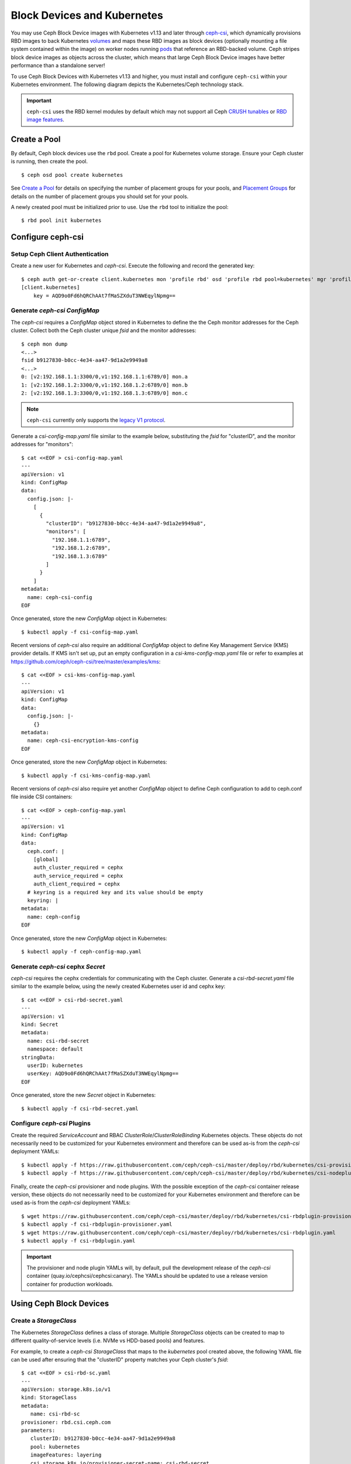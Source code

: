 ==============================
 Block Devices and Kubernetes
==============================

You may use Ceph Block Device images with Kubernetes v1.13 and later through
`ceph-csi`_, which dynamically provisions RBD images to back Kubernetes
`volumes`_ and maps these RBD images as block devices (optionally mounting
a file system contained within the image) on worker nodes running
`pods`_ that reference an RBD-backed volume. Ceph stripes block device images as
objects across the cluster, which means that large Ceph Block Device images have
better performance than a standalone server!

To use Ceph Block Devices with Kubernetes v1.13 and higher, you must install
and configure ``ceph-csi`` within your Kubernetes environment. The following
diagram depicts the Kubernetes/Ceph technology stack.

.. ditaa::

            +---------------------------------------------------+
            |                   Kubernetes                      |
            +---------------------------------------------------+
            |                    ceph--csi                      |
            +------------------------+--------------------------+
                                     |
                                     | configures
                                     v
            +------------------------+ +------------------------+
            |                        | |        rbd--nbd        |
            |     Kernel Modules     | +------------------------+
            |                        | |         librbd         |
            +------------------------+-+------------------------+
            |                   RADOS Protocol                  |
            +------------------------+-+------------------------+
            |          OSDs          | |        Monitors        |
            +------------------------+ +------------------------+


.. important::
   ``ceph-csi`` uses the RBD kernel modules by default which may not support all
   Ceph `CRUSH tunables`_ or `RBD image features`_.

Create a Pool
=============

By default, Ceph block devices use the ``rbd`` pool. Create a pool for
Kubernetes volume storage. Ensure your Ceph cluster is running, then create
the pool. ::

        $ ceph osd pool create kubernetes

See `Create a Pool`_ for details on specifying the number of placement groups
for your pools, and `Placement Groups`_ for details on the number of placement
groups you should set for your pools.

A newly created pool must be initialized prior to use. Use the ``rbd`` tool
to initialize the pool::

        $ rbd pool init kubernetes

Configure ceph-csi
==================

Setup Ceph Client Authentication
--------------------------------

Create a new user for Kubernetes and `ceph-csi`. Execute the following and
record the generated key::

    $ ceph auth get-or-create client.kubernetes mon 'profile rbd' osd 'profile rbd pool=kubernetes' mgr 'profile rbd pool=kubernetes'
    [client.kubernetes]
        key = AQD9o0Fd6hQRChAAt7fMaSZXduT3NWEqylNpmg==

Generate `ceph-csi` `ConfigMap`
-------------------------------

The `ceph-csi` requires a `ConfigMap` object stored in Kubernetes to define the
the Ceph monitor addresses for the Ceph cluster. Collect both the Ceph cluster
unique `fsid` and the monitor addresses::

        $ ceph mon dump
        <...>
        fsid b9127830-b0cc-4e34-aa47-9d1a2e9949a8
        <...>
        0: [v2:192.168.1.1:3300/0,v1:192.168.1.1:6789/0] mon.a
        1: [v2:192.168.1.2:3300/0,v1:192.168.1.2:6789/0] mon.b
        2: [v2:192.168.1.3:3300/0,v1:192.168.1.3:6789/0] mon.c

.. note::
   ``ceph-csi`` currently only supports the `legacy V1 protocol`_.

Generate a `csi-config-map.yaml` file similar to the example below, substituting
the `fsid` for "clusterID", and the monitor addresses for "monitors"::

        $ cat <<EOF > csi-config-map.yaml
        ---
        apiVersion: v1
        kind: ConfigMap
        data:
          config.json: |-
            [
              {
                "clusterID": "b9127830-b0cc-4e34-aa47-9d1a2e9949a8",
                "monitors": [
                  "192.168.1.1:6789",
                  "192.168.1.2:6789",
                  "192.168.1.3:6789"
                ]
              }
            ]
        metadata:
          name: ceph-csi-config
        EOF

Once generated, store the new `ConfigMap` object in Kubernetes::

        $ kubectl apply -f csi-config-map.yaml

Recent versions of `ceph-csi` also require an additional `ConfigMap` object to
define Key Management Service (KMS) provider details.  If KMS isn't set up, put
an empty configuration in a `csi-kms-config-map.yaml` file or refer to examples
at https://github.com/ceph/ceph-csi/tree/master/examples/kms::

        $ cat <<EOF > csi-kms-config-map.yaml
        ---
        apiVersion: v1
        kind: ConfigMap
        data:
          config.json: |-
            {}
        metadata:
          name: ceph-csi-encryption-kms-config
        EOF

Once generated, store the new `ConfigMap` object in Kubernetes::

        $ kubectl apply -f csi-kms-config-map.yaml

Recent versions of `ceph-csi` also require yet another `ConfigMap` object
to define Ceph configuration to add to ceph.conf file inside CSI containers::

        $ cat <<EOF > ceph-config-map.yaml
        ---
        apiVersion: v1
        kind: ConfigMap
        data:
          ceph.conf: |
            [global]
            auth_cluster_required = cephx
            auth_service_required = cephx
            auth_client_required = cephx
          # keyring is a required key and its value should be empty
          keyring: |
        metadata:
          name: ceph-config
        EOF

Once generated, store the new `ConfigMap` object in Kubernetes::

        $ kubectl apply -f ceph-config-map.yaml

Generate `ceph-csi` cephx `Secret`
----------------------------------

`ceph-csi` requires the cephx credentials for communicating with the Ceph
cluster. Generate a `csi-rbd-secret.yaml` file similar to the example below,
using the newly created Kubernetes user id and cephx key::

        $ cat <<EOF > csi-rbd-secret.yaml
        ---
        apiVersion: v1
        kind: Secret
        metadata:
          name: csi-rbd-secret
          namespace: default
        stringData:
          userID: kubernetes
          userKey: AQD9o0Fd6hQRChAAt7fMaSZXduT3NWEqylNpmg==
        EOF

Once generated, store the new `Secret` object in Kubernetes::

        $ kubectl apply -f csi-rbd-secret.yaml

Configure `ceph-csi` Plugins
----------------------------

Create the required `ServiceAccount` and RBAC `ClusterRole`/`ClusterRoleBinding`
Kubernetes objects. These objects do not necessarily need to be customized for
your Kubernetes environment and therefore can be used as-is from the `ceph-csi`
deployment YAMLs::

        $ kubectl apply -f https://raw.githubusercontent.com/ceph/ceph-csi/master/deploy/rbd/kubernetes/csi-provisioner-rbac.yaml
        $ kubectl apply -f https://raw.githubusercontent.com/ceph/ceph-csi/master/deploy/rbd/kubernetes/csi-nodeplugin-rbac.yaml

Finally, create the `ceph-csi` provisioner and node plugins. With the
possible exception of the `ceph-csi` container release version, these objects do
not necessarily need to be customized for your Kubernetes environment and
therefore can be used as-is from the `ceph-csi` deployment YAMLs::

        $ wget https://raw.githubusercontent.com/ceph/ceph-csi/master/deploy/rbd/kubernetes/csi-rbdplugin-provisioner.yaml
        $ kubectl apply -f csi-rbdplugin-provisioner.yaml
        $ wget https://raw.githubusercontent.com/ceph/ceph-csi/master/deploy/rbd/kubernetes/csi-rbdplugin.yaml
        $ kubectl apply -f csi-rbdplugin.yaml

.. important::
   The provisioner and node plugin YAMLs will, by default, pull the development
   release of the `ceph-csi` container (quay.io/cephcsi/cephcsi:canary).
   The YAMLs should be updated to use a release version container for
   production workloads.

Using Ceph Block Devices
========================

Create a `StorageClass`
-----------------------

The Kubernetes `StorageClass` defines a class of storage. Multiple `StorageClass`
objects can be created to map to different quality-of-service levels (i.e. NVMe
vs HDD-based pools) and features.

For example, to create a `ceph-csi` `StorageClass` that maps to the `kubernetes`
pool created above, the following YAML file can be used after ensuring that the
"clusterID" property matches your Ceph cluster's `fsid`::

        $ cat <<EOF > csi-rbd-sc.yaml
        ---
        apiVersion: storage.k8s.io/v1
        kind: StorageClass
        metadata:
           name: csi-rbd-sc
        provisioner: rbd.csi.ceph.com
        parameters:
           clusterID: b9127830-b0cc-4e34-aa47-9d1a2e9949a8
           pool: kubernetes
           imageFeatures: layering
           csi.storage.k8s.io/provisioner-secret-name: csi-rbd-secret
           csi.storage.k8s.io/provisioner-secret-namespace: default
           csi.storage.k8s.io/controller-expand-secret-name: csi-rbd-secret
           csi.storage.k8s.io/controller-expand-secret-namespace: default
           csi.storage.k8s.io/node-stage-secret-name: csi-rbd-secret
           csi.storage.k8s.io/node-stage-secret-namespace: default
        reclaimPolicy: Delete
        allowVolumeExpansion: true
        mountOptions:
           - discard
        EOF
        $ kubectl apply -f csi-rbd-sc.yaml

Note that in Kubernetes v1.14 and v1.15 volume expansion feature was in alpha
status and required enabling `ExpandCSIVolumes` feature gate.

Create a `PersistentVolumeClaim`
--------------------------------

A `PersistentVolumeClaim` is a request for abstract storage resources by a user.
The `PersistentVolumeClaim` would then be associated to a `Pod` resource to
provision a `PersistentVolume`, which would be backed by a Ceph block image.
An optional `volumeMode` can be included to select between a mounted file system
(default) or raw block device-based volume.

Using `ceph-csi`, specifying `Filesystem` for `volumeMode` can support both
`ReadWriteOnce` and `ReadOnlyMany` `accessMode` claims, and specifying `Block`
for `volumeMode` can support `ReadWriteOnce`, `ReadWriteMany`, and
`ReadOnlyMany` `accessMode` claims.

For example, to create a block-based `PersistentVolumeClaim` that utilizes
the `ceph-csi`-based `StorageClass` created above, the following YAML can be
used to request raw block storage from the `csi-rbd-sc` `StorageClass`::

        $ cat <<EOF > raw-block-pvc.yaml
        ---
        apiVersion: v1
        kind: PersistentVolumeClaim
        metadata:
          name: raw-block-pvc
        spec:
          accessModes:
            - ReadWriteOnce
          volumeMode: Block
          resources:
            requests:
              storage: 1Gi
          storageClassName: csi-rbd-sc
        EOF
        $ kubectl apply -f raw-block-pvc.yaml

The following demonstrates and example of binding the above
`PersistentVolumeClaim` to a `Pod` resource as a raw block device::

        $ cat <<EOF > raw-block-pod.yaml
        ---
        apiVersion: v1
        kind: Pod
        metadata:
          name: pod-with-raw-block-volume
        spec:
          containers:
            - name: fc-container
              image: fedora:26
              command: ["/bin/sh", "-c"]
              args: ["tail -f /dev/null"]
              volumeDevices:
                - name: data
                  devicePath: /dev/xvda
          volumes:
            - name: data
              persistentVolumeClaim:
                claimName: raw-block-pvc
        EOF
        $ kubectl apply -f raw-block-pod.yaml

To create a file-system-based `PersistentVolumeClaim` that utilizes the
`ceph-csi`-based `StorageClass` created above, the following YAML can be used to
request a mounted file system (backed by an RBD image) from the `csi-rbd-sc`
`StorageClass`::

        $ cat <<EOF > pvc.yaml
        ---
        apiVersion: v1
        kind: PersistentVolumeClaim
        metadata:
          name: rbd-pvc
        spec:
          accessModes:
            - ReadWriteOnce
          volumeMode: Filesystem
          resources:
            requests:
              storage: 1Gi
          storageClassName: csi-rbd-sc
        EOF
        $ kubectl apply -f pvc.yaml

The following demonstrates and example of binding the above
`PersistentVolumeClaim` to a `Pod` resource as a mounted file system::

        $ cat <<EOF > pod.yaml
        ---
        apiVersion: v1
        kind: Pod
        metadata:
          name: csi-rbd-demo-pod
        spec:
          containers:
            - name: web-server
              image: nginx
              volumeMounts:
                - name: mypvc
                  mountPath: /var/lib/www/html
          volumes:
            - name: mypvc
              persistentVolumeClaim:
                claimName: rbd-pvc
                readOnly: false
        EOF
        $ kubectl apply -f pod.yaml

.. _ceph-csi: https://github.com/ceph/ceph-csi/
.. _volumes: https://kubernetes.io/docs/concepts/storage/volumes/
.. _pods: https://kubernetes.io/docs/concepts/workloads/pods/pod-overview/
.. _Create a Pool: ../../rados/operations/pools#createpool
.. _Placement Groups: ../../rados/operations/placement-groups
.. _CRUSH tunables: ../../rados/operations/crush-map/#tunables
.. _RBD image features: ../rbd-config-ref/#image-features
.. _legacy V1 protocol: ../../rados/configuration/msgr2/#address-formats
